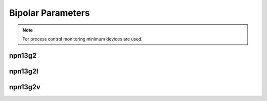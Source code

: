 Bipolar Parameters
==================

.. note::
    For process control monitoring minimum devices are used.

npn13g2
-------

.. csv-table:: npn13g2 - Process Control Parameters
    :header: "Parameter", "Name", "Unit", "Min", "Target", "Max", "Meas.Cond.", "Comment"
    :stub-columns: 0
    :file: tables/npn13g2_params.csv
    :widths: 200, 150, 100, 100, 100, 100, 100, 300

npn13g2l
--------

.. csv-table:: npn13g2l - Process Control Parameters
    :header: "Parameter", "Name", "Unit", "Min", "Target", "Max", "Meas.Cond.", "Comment"
    :stub-columns: 0
    :file: tables/npn13g2l_params.csv
    :widths: 200, 150, 100, 100, 100, 100, 100, 300

npn13g2v
--------

.. csv-table:: npn13g2v - Process Control Parameters
    :header: "Parameter", "Name", "Unit", "Min", "Target", "Max", "Meas.Cond.", "Comment"
    :stub-columns: 0
    :file: tables/npn13g2v_params.csv
    :widths: 200, 150, 100, 100, 100, 100, 100, 300
